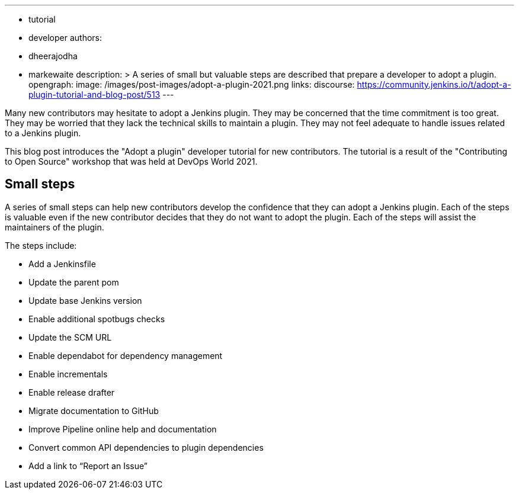---
:layout: post
:title: "Adopt a plugin tutorial"
:tags:
- tutorial
- developer
authors:
- dheerajodha
- markewaite
description: >
  A series of small but valuable steps are described that prepare a developer to adopt a plugin.
opengraph:
  image: /images/post-images/adopt-a-plugin-2021.png
links:
  discourse: https://community.jenkins.io/t/adopt-a-plugin-tutorial-and-blog-post/513
---

Many new contributors may hesitate to adopt a Jenkins plugin.
They may be concerned that the time commitment is too great.
They may be worried that they lack the technical skills to maintain a plugin.
They may not feel adequate to handle issues related to a Jenkins plugin.

This blog post introduces the "Adopt a plugin" developer tutorial for new contributors.
The tutorial is a result of the "Contributing to Open Source" workshop that was held at DevOps World 2021.

== Small steps

A series of small steps can help new contributors develop the confidence that they can adopt a Jenkins plugin.
Each of the steps is valuable even if the new contributor decides that they do not want to adopt the plugin.
Each of the steps will assist the maintainers of the plugin.

The steps include:

* Add a Jenkinsfile
* Update the parent pom
* Update base Jenkins version
* Enable additional spotbugs checks
* Update the SCM URL
* Enable dependabot for dependency management
* Enable incrementals
* Enable release drafter
* Migrate documentation to GitHub
* Improve Pipeline online help and documentation
* Convert common API dependencies to plugin dependencies
* Add a link to “Report an Issue”

